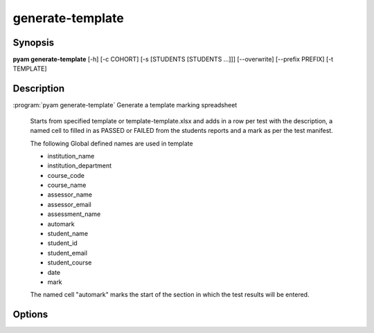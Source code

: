 .. _Subcommand generate-template:

generate-template
=================

Synopsis
--------

**pyam generate-template** [-h] [-c COHORT] [-s [STUDENTS [STUDENTS ...]]] [--overwrite] [--prefix PREFIX] [-t TEMPLATE]
                
Description
-----------

:program:`pyam generate-template` Generate a template marking spreadsheet

    Starts from specified template or template-template.xlsx
    and adds in a row per test with the description, a named cell to filled in
    as PASSED or FAILED from the students reports and a mark as per the test
    manifest.

    The following Global defined names are used in template

    * institution_name
    * institution_department
    * course_code
    * course_name
    * assessor_name
    * assessor_email
    * assessment_name
    * automark
    * student_name
    * student_id
    * student_email
    * student_course
    * date
    * mark

    The named cell "automark" marks the start of the section in which the test results will be entered.

Options
-------

.. program:: pyam generate-template

.. option:: -h, --help

   Show a help message and exit

.. option::  -c COHORT, --cohort COHORT
    
    Name of cohort if different from current.

.. option::  -s [STUDENTS [STUDENTS ...]], --students [STUDENTS [STUDENTS ...]]
    
    List of specific students to process in cohort.

.. option:: --overwrite
    
    If set overwrite existing output files.

.. option:: --prefix PREFIX
    
    Prefix to add to generated files.

.. option:: -t TEMPLATE, --template TEMPLATE

   .xlsx file to build template from